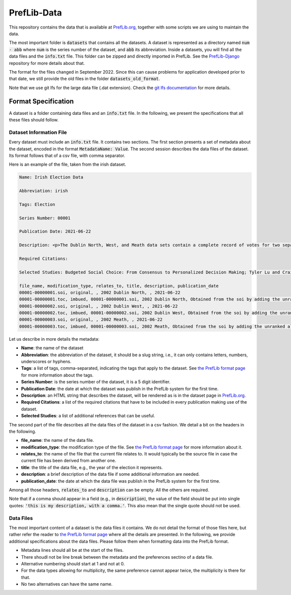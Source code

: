 ============
PrefLib-Data
============

This repository contains the data that is available at `PrefLib.org <https://preflib.org/>`_, together with some scripts
we are using to maintain the data.

The most important folder is :code:`datasets` that contains all the datasets. A dataset is represented as a directory
named :code:`num - abb` where :code:`num` is the series number of the dataset, and :code:`abb` its abbreviation. Inside
a datasets, you will find all the data files and the :code:`info.txt` file. This folder can be zipped and directly
imported in PrefLib. See the `PrefLib-Django <https://github.com/PrefLib/PrefLib-Django>`_ repository for more
details about that.

The format for the files changed in September 2022. Since this can cause problems for application developed prior to
that date, we still provide the old files in the folder :code:`datasets_old_format`.

Note that we use git lfs for the large data file (.dat extension). Check the `git lfs documentation
<https://git-lfs.github.com>`_ for more details.

Format Specification
====================

A dataset is a folder containing data files and an :code:`info.txt` file. In the following, we present the
specifications that all these files should follow.

Dataset Information File
------------------------

Every dataset must include an :code:`info.txt` file. It contains two sections. The first section presents a set of
metadata about the dataset, encoded in the format :code:`MetadataName: Value`. The second session describes the data
files of the dataset. Its format follows that of a csv file, with comma separator.

Here is an example of the file, taken from the irish dataset.

.. code-block::

    Name: Irish Election Data

    Abbreviation: irish

    Tags: Election

    Series Number: 00001

    Publication Date: 2021-06-22

    Description: <p>The Dublin North, West, and Meath data sets contain a complete record of votes for two separate elections held in Dublin, Ireland in 2002.  The votes were posted <a href="http://www.dublincountyreturningofficer.com/">online</a> but have since been removed.</p> <p> The data sets are not complete, they contain many partial votes over the candidate set.  The North data set contains 43,942 votes over 12 candidates, the West data set contains 29,988 over 9 candidates, and the Meath set contains 64,081 votes over 14 candidates. </p> <p> The Meath data presented here was donated by Jeffrey O'Neill who runs the site <a href="http://www.openstv.org">OpenSTV.org</a>.</p>

    Required Citations:

    Selected Studies: Budgeted Social Choice: From Consensus to Personalized Decision Making; Tyler Lu and Craig Boutilier; Proceedings of IJCAI; 2011

    file_name, modification_type, relates_to, title, description, publication_date
    00001-00000001.soi, original, , 2002 Dublin North, , 2021-06-22
    00001-00000001.toc, imbued, 00001-00000001.soi, 2002 Dublin North, Obtained from the soi by adding the unranked alternatives at the bottom, 2021-06-22
    00001-00000002.soi, original, , 2002 Dublin West, , 2021-06-22
    00001-00000002.toc, imbued, 00001-00000002.soi, 2002 Dublin West, Obtained from the soi by adding the unranked alternatives at the bottom, 2021-06-22
    00001-00000003.soi, original, , 2002 Meath, , 2021-06-22
    00001-00000003.toc, imbued, 00001-00000003.soi, 2002 Meath, Obtained from the soi by adding the unranked alternatives at the bottom, 2021-06-22

Let us describe in more details the metadata:

* **Name**: the name of the dataset
* **Abbreviation**: the abbreviation of the dataset, it should be a slug string, i.e., it can only contains letters, numbers, underscores or hyphens.
* **Tags**: a list of tags, comma-separated, indicating the tags that apply to the dataset. See `the PrefLib format page <https:preflib.org/format#structure>`_ for more information about the tags.
* **Series Number**: is the series number of the dataset, it is a 5 digit identifier.
* **Publication Date**: the date at which the dataset was publish in the PrefLib system for the first time.
* **Description**: an HTML string that describes the dataset, will be rendered as is in the dataset page in `PrefLib.org <https://preflib.org/>`_.
* **Required Citations**: a list of the required citations that have to be included in every publication making use of the dataset.
* **Selected Studies**: a list of additional references that can be useful.

The second part of the file describes all the data files of the dataset in a csv fashion. We detail a bit on the headers
in the following.

* **file_name**: the name of the data file.
* **modification_type**: the modification type of the file. See `the PrefLib format page <https:preflib.org/format#metadata>`_ for more information about it.
* **relates_to**: the name of the file that the current file relates to. It would typically be the source file in case the current file has been derived from another one.
* **title**: the title of the data file, e.g., the year of the election it represents.
* **description**: a brief description of the data file if some additional information are needed.
* **publication_date**: the date at which the data file was publish in the PrefLib system for the first time.

Among all those headers, :code:`relates_to` and :code:`description` can be empty. All the others are required.

Note that if a comma should appear in a field (e.g., in :code:`description`), the value of the field should be put into
single quotes: :code:`'this is my description, with a comma.'`. This also mean that the single quote should not be used.

Data Files
----------

The most important content of a dataset is the data files it contains. We do not detail the format of those files  here,
but rather refer the reader to `the PrefLib format page <https:preflib.org/format#format>`_ where all the details are
presented. In the following, we provide additional specifications about the data files. Please follow them when
formatting data into the PrefLib format.

* Metadata lines should all be at the start of the files.
* There shoudl not be line break between the metadata and the preferences sectino of a data file.
* Alternative numbering should start at 1 and not at 0.
* For the data types allowing for multiplicity, the same preference cannot appear twice, the multiplicity is there for that.
* No two alternatives can have the same name.
